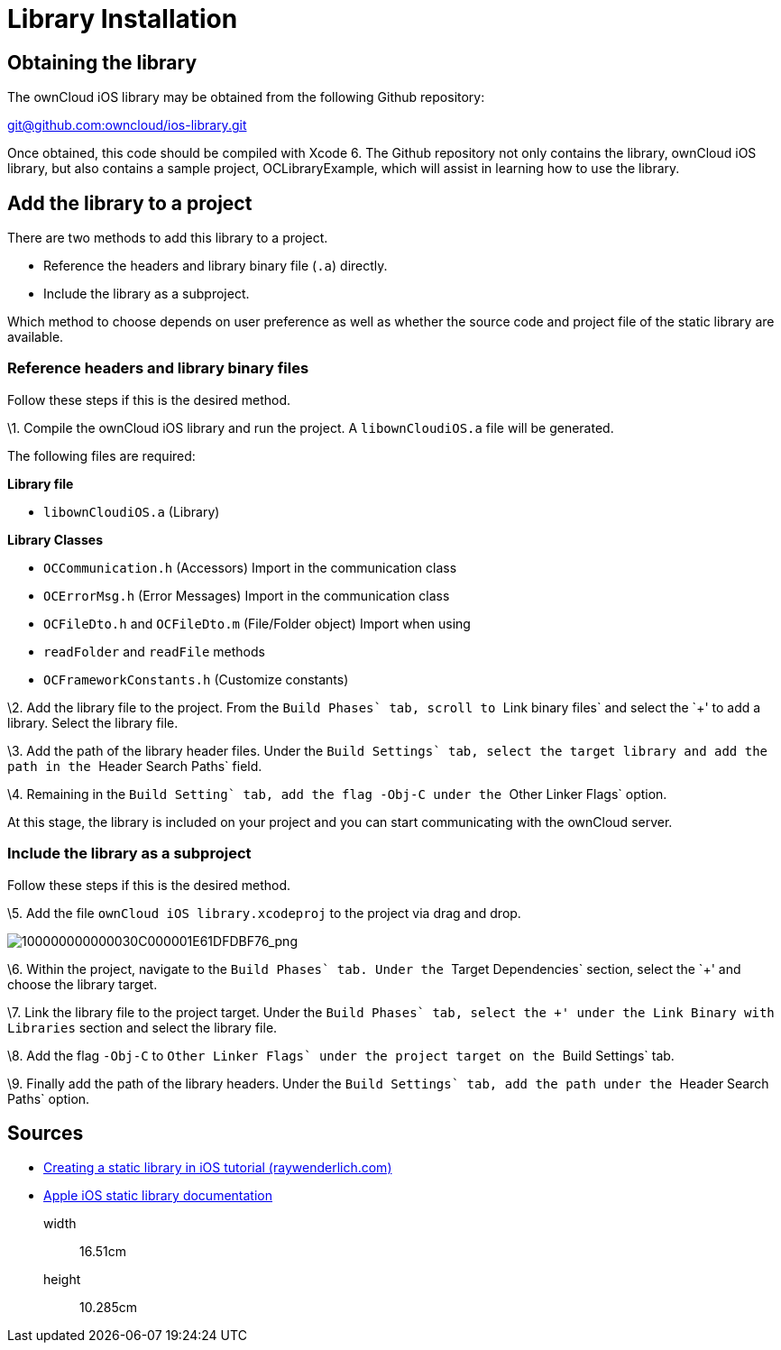 = Library Installation

[[obtaining-the-library]]
== Obtaining the library

The ownCloud iOS library may be obtained from the following Github
repository:

mailto:git@github.com:owncloud/ios-library.git[git@github.com:owncloud/ios-library.git]

Once obtained, this code should be compiled with Xcode 6. The Github
repository not only contains the library, ownCloud iOS library, but also
contains a sample project, OCLibraryExample, which will assist in
learning how to use the library.

[[add-the-library-to-a-project]]
== Add the library to a project

There are two methods to add this library to a project.

* Reference the headers and library binary file (`.a`) directly.
* Include the library as a subproject.

Which method to choose depends on user preference as well as whether the
source code and project file of the static library are available.

[[reference-headers-and-library-binary-files]]
=== Reference headers and library binary files

Follow these steps if this is the desired method.

\1. Compile the ownCloud iOS library and run the project. A
`libownCloudiOS.a` file will be generated.

The following files are required:

*Library file*

* `libownCloudiOS.a` (Library)

*Library Classes*

* `OCCommunication.h` (Accessors) Import in the communication class
* `OCErrorMsg.h` (Error Messages) Import in the communication class
* `OCFileDto.h` and `OCFileDto.m` (File/Folder object) Import when using
* `readFolder` and `readFile` methods
* `OCFrameworkConstants.h` (Customize constants)

\2. Add the library file to the project. From the ``Build Phases` tab,
scroll to ``Link binary files` and select the `+' to add a library.
Select the library file.

\3. Add the path of the library header files. Under the ``Build
Settings` tab, select the target library and add the path in the
``Header Search Paths` field.

\4. Remaining in the ``Build Setting` tab, add the flag `-Obj-C` under
the ``Other Linker Flags` option.

At this stage, the library is included on your project and you can start
communicating with the ownCloud server.

[[include-the-library-as-a-subproject]]
=== Include the library as a subproject

Follow these steps if this is the desired method.

\5. Add the file `ownCloud iOS library.xcodeproj` to the project via
drag and drop.

image:100000000000030C000001E61DFDBF76.png[100000000000030C000001E61DFDBF76_png]

\6. Within the project, navigate to the ``Build Phases` tab. Under the
``Target Dependencies` section, select the `+' and choose the library
target.

\7. Link the library file to the project target. Under the ``Build
Phases` tab, select the `+' under the ``Link Binary with Libraries`
section and select the library file.

\8. Add the flag `-Obj-C` to ``Other Linker Flags` under the project
target on the ``Build Settings` tab.

\9. Finally add the path of the library headers. Under the ``Build
Settings` tab, add the path under the ``Header Search Paths` option.

[[sources]]
== Sources

* http://www.raywenderlich.com/41377/creating-a-static-library-in-ios-tutorial[Creating
a static library in iOS tutorial (raywenderlich.com)]
* https://developer.apple.com/library/ios/technotes/iOSStaticLibraries/Articles/configuration.html#/apple_ref/doc/uid/TP40012554-CH3-SW2[Apple
iOS static library documentation]

__________
width::
  16.51cm
height::
  10.285cm
__________
